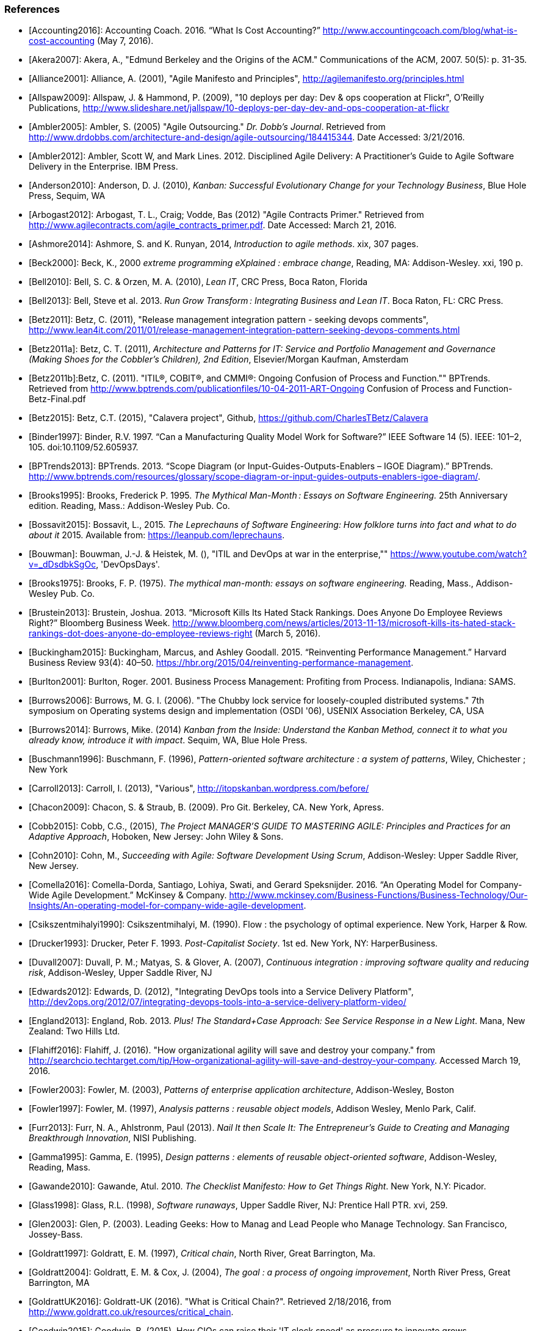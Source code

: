 === References
[bibliography]

- [[[Accounting2016]]]: Accounting Coach. 2016. “What Is Cost Accounting?” http://www.accountingcoach.com/blog/what-is-cost-accounting (May 7, 2016).

- [[[Akera2007]]]: Akera, A., "Edmund Berkeley and the Origins of the ACM." Communications of the ACM, 2007. 50(5): p. 31-35.

- [[[Alliance2001]]]: Alliance, A. (2001), "Agile Manifesto and Principles", http://agilemanifesto.org/principles.html

- [[[Allspaw2009]]]: Allspaw, J. & Hammond, P. (2009), "10 deploys per day: Dev & ops cooperation at Flickr",  O'Reilly Publications, http://www.slideshare.net/jallspaw/10-deploys-per-day-dev-and-ops-cooperation-at-flickr

- [[[Ambler2005]]]: Ambler, S. (2005) "Agile Outsourcing." _Dr. Dobb's Journal_.  Retrieved from http://www.drdobbs.com/architecture-and-design/agile-outsourcing/184415344. Date Accessed:  3/21/2016.

- [[[Ambler2012]]]: Ambler, Scott W, and Mark Lines. 2012. Disciplined Agile Delivery: A Practitioner’s Guide to Agile Software Delivery in the Enterprise. IBM Press.

- [[[Anderson2010]]]: Anderson, D. J. (2010), _Kanban: Successful Evolutionary Change for your Technology Business_, Blue Hole Press, Sequim, WA

- [[[Arbogast2012]]]: Arbogast, T. L., Craig; Vodde, Bas (2012) "Agile Contracts Primer."  Retrieved from http://www.agilecontracts.com/agile_contracts_primer.pdf. Date Accessed:  March 21, 2016.

- [[[Ashmore2014]]]: Ashmore, S. and K. Runyan, 2014, _Introduction to agile methods_. xix, 307 pages.

- [[[Beck2000]]]: Beck, K., 2000 _extreme programming eXplained : embrace change_, Reading, MA: Addison-Wesley. xxi, 190 p.

- [[[Bell2010]]]: Bell, S. C. & Orzen, M. A. (2010), _Lean IT_, CRC Press, Boca Raton, Florida

- [[[Bell2013]]]: Bell, Steve et al. 2013. _Run Grow Transform : Integrating Business and Lean IT_. Boca Raton, FL: CRC Press.

- [[[Betz2011]]]: Betz, C. (2011), "Release management integration pattern - seeking devops comments", http://www.lean4it.com/2011/01/release-management-integration-pattern-seeking-devops-comments.html

- [[[Betz2011a]]]: Betz, C. T. (2011), _Architecture and Patterns for IT: Service and Portfolio Management and Governance (Making Shoes for the Cobbler's Children), 2nd Edition_, Elsevier/Morgan Kaufman, Amsterdam

- [[[Betz2011b]]]:Betz, C. (2011). "ITIL®, COBIT®, and CMMI®: Ongoing Confusion of Process and Function."" BPTrends. Retrieved from http://www.bptrends.com/publicationfiles/10-04-2011-ART-Ongoing Confusion of Process and Function-Betz-Final.pdf

- [[[Betz2015]]]: Betz, C.T. (2015), "Calavera project", Github, https://github.com/CharlesTBetz/Calavera

- [[[Binder1997]]]: Binder, R.V. 1997. “Can a Manufacturing Quality Model Work for Software?” IEEE Software 14 (5). IEEE: 101–2, 105. doi:10.1109/52.605937.

- [[[BPTrends2013]]]: BPTrends. 2013. “Scope Diagram (or Input-Guides-Outputs-Enablers – IGOE Diagram).” BPTrends. http://www.bptrends.com/resources/glossary/scope-diagram-or-input-guides-outputs-enablers-igoe-diagram/.

- [[[Brooks1995]]]: Brooks, Frederick P. 1995. _The Mythical Man-Month : Essays on Software Engineering._ 25th Anniversary edition. Reading, Mass.: Addison-Wesley Pub. Co.

- [[[Bossavit2015]]]:	Bossavit, L., 2015. _The Leprechauns of Software Engineering: How folklore turns into fact and what to do about it_ 2015. Available from: https://leanpub.com/leprechauns.

- [[[Bouwman]]]: Bouwman, J.-J. & Heistek, M. (), "ITIL and DevOps at war in the enterprise,"" https://www.youtube.com/watch?v=_dDsdbkSgOc, 'DevOpsDays'.

- [[[Brooks1975]]]: Brooks, F. P. (1975). _The mythical man-month: essays on software engineering._ Reading, Mass., Addison-Wesley Pub. Co.

- [[[Brustein2013]]]: Brustein, Joshua. 2013. “Microsoft Kills Its Hated Stack Rankings. Does Anyone Do Employee Reviews Right?” Bloomberg Business Week. http://www.bloomberg.com/news/articles/2013-11-13/microsoft-kills-its-hated-stack-rankings-dot-does-anyone-do-employee-reviews-right (March 5, 2016).

- [[[Buckingham2015]]]: Buckingham, Marcus, and Ashley Goodall. 2015. “Reinventing Performance Management.” Harvard Business Review 93(4): 40–50. https://hbr.org/2015/04/reinventing-performance-management.

- [[[Burlton2001]]]: Burlton, Roger. 2001. Business Process Management: Profiting from Process. Indianapolis, Indiana: SAMS.

- [[[Burrows2006]]]: Burrows, M. G. I. (2006). "The Chubby lock service for loosely-coupled distributed systems." 7th symposium on Operating systems design and implementation (OSDI '06), USENIX Association Berkeley, CA, USA

- [[[Burrows2014]]]: Burrows, Mike. (2014) _Kanban from the Inside: Understand the Kanban Method, connect it to what you already know, introduce it with impact_. Sequim, WA, Blue Hole Press.

- [[[Buschmann1996]]]: Buschmann, F. (1996), _Pattern-oriented software architecture : a system of patterns_, Wiley, Chichester ; New York

- [[[Carroll2013]]]: Carroll, I. (2013), "Various", http://itopskanban.wordpress.com/before/

- [[[Chacon2009]]]: Chacon, S. & Straub, B. (2009). Pro Git. Berkeley, CA. New York, Apress.

- [[[Cobb2015]]]: Cobb, C.G., (2015), _The Project MANAGER'S GUIDE TO MASTERING AGILE: Principles and Practices for an Adaptive Approach_, Hoboken, New Jersey: John Wiley & Sons.

- [[[Cohn2010]]]: Cohn, M., _Succeeding with Agile: Software Development Using Scrum_, Addison-Wesley: Upper Saddle River, New Jersey.

- [[[Comella2016]]]: Comella-Dorda, Santiago, Lohiya, Swati, and Gerard Speksnijder. 2016. “An Operating Model for Company-Wide Agile Development.” McKinsey & Company. http://www.mckinsey.com/Business-Functions/Business-Technology/Our-Insights/An-operating-model-for-company-wide-agile-development.

- [[[Csikszentmihalyi1990]]]: Csikszentmihalyi, M. (1990). Flow : the psychology of optimal experience. New York, Harper & Row.

- [[[Drucker1993]]]: Drucker, Peter F. 1993. _Post-Capitalist Society_. 1st ed. New York, NY: HarperBusiness.

- [[[Duvall2007]]]: Duvall, P. M.; Matyas, S. & Glover, A. (2007), _Continuous integration : improving software quality and reducing risk_, Addison-Wesley, Upper Saddle River, NJ

- [[[Edwards2012]]]: Edwards, D. (2012), "Integrating DevOps tools into a Service Delivery Platform", http://dev2ops.org/2012/07/integrating-devops-tools-into-a-service-delivery-platform-video/

- [[[England2013]]]: England, Rob. 2013. _Plus! The Standard+Case Approach: See Service Response in a New Light_. Mana, New Zealand: Two Hills Ltd.

- [[[Flahiff2016]]]: Flahiff, J. (2016). "How organizational agility will save and destroy your company." from http://searchcio.techtarget.com/tip/How-organizational-agility-will-save-and-destroy-your-company. Accessed March 19, 2016.

- [[[Fowler2003]]]: Fowler, M. (2003), _Patterns of enterprise application architecture_, Addison-Wesley, Boston

- [[[Fowler1997]]]: Fowler, M. (1997), _Analysis patterns : reusable object models_, Addison Wesley, Menlo Park, Calif.

- [[[Furr2013]]]: Furr, N. A., Ahlstronm, Paul (2013). _Nail It then Scale It: The Entrepreneur's Guide to Creating and Managing Breakthrough Innovation_, NISI Publishing.

- [[[Gamma1995]]]: Gamma, E. (1995), _Design patterns : elements of reusable object-oriented software_, Addison-Wesley, Reading, Mass.

- [[[Gawande2010]]]: Gawande, Atul. 2010. _The Checklist Manifesto: How to Get Things Right_. New York, N.Y: Picador.

- [[[Glass1998]]]: Glass, R.L. (1998), _Software runaways_, Upper Saddle River, NJ: Prentice Hall PTR. xvi, 259.

- [[[Glen2003]]]: Glen, P. (2003). Leading Geeks: How to Manag and Lead People who Manage Technology. San Francisco, Jossey-Bass.

- [[[Goldratt1997]]]: Goldratt, E. M. (1997), _Critical chain_, North River, Great Barrington, Ma.

- [[[Goldratt2004]]]: Goldratt, E. M. & Cox, J. (2004), _The goal : a process of ongoing improvement_, North River Press, Great Barrington, MA

- [[[GoldrattUK2016]]]: Goldratt-UK (2016). "What is Critical Chain?". Retrieved 2/18/2016, from http://www.goldratt.co.uk/resources/critical_chain.

- [[[Goodwin2015]]]: Goodwin, B. (2015). How CIOs can raise their 'IT clock speed' as pressure to innovate grows. ComputerWeekly.com. http://www.computerweekly.com/feature/How-CIOs-can-ramp-up-their-IT-clock-speed-as-pressure-grows.

- [[[Gruver2013]]]:	Gruver, G., M. Young, and P. Fulghum, 2013, _A practical approach to large-scale Agile development : how HP transformed laserjet futuresmart firmware_ xxiv, 183 pages.

- [[[Hay2006]]]: Hay, D. C. (2006), _Data model patterns : a metadata map_, Morgan Kaufmann ; Oxford : Elsevier Science [distributor], San Francisco, Calif.

- [[[Hammer1993]]]: Hammer, Michael, and James Champy. 1993. Reengineering the Corporation : A Manifesto for Business Revolution. Brealey Publishing.

- [[[Harmon2003]]]: Harmon, Paul. 2003. Business Process Change: A Manager’s Guide to Improving, Redesigning, and Automating Processes. Amsterdam: Elsevier.

- [[[Hay1996]]]: Hay, D. C. (1996), _Data model patterns : conventions of thought_, Dorset House Pub., New York

- [[[Hohpe2003]]]: Hohpe, G. & Woolf, B. (2003), _Enterprise integration patterns : designing, building, and deploying messaging solutions_, Addison-Wesley, Boston

- [[[Hope2001]]]: Hope, Jeremy, and Robin Fraser. 2001. Beyond Budgeting Questions and Answers. http://bbrt.org/product/bbrt-qa-white-paper-october-2001/.

- [[[Hubbard2010]]]: Hubbard, D. (2010), _How to Measure Anything: Finding the Value of Intangibles in Business_, Wiley, Boston

- [[[Humble2011]]]: Humble, J. & Farley, D. (2011), _Continuous delivery_, Addison-Wesley, Boston

- [[[Humphrey1989]]]: Humphrey, Watts S. 1989. _Managing the Software Process._ Reading, Mass.: Addison-Wesley.

- [[[Huntzinger2007]]]: Huntzinger, James R. 2007. _Lean Cost Management: Accounting for Lean by Establishing Flow_. Fort Lauderdale, Fl.: J. Ross Publishing.

- [[[ISACA2012]]]: ISACA. 2012. _COBIT 5: Enabling Processes._

- [[[Kan2003]]]: Kan, Stephen H. 1995. _Metrics and Models in Software Quality Engineering_. Second Edition. Reading, Mass.: Addison-Wesley.

- [[[Keefer2006]]]: Keefer, G. "The CMMI Considered Harmful For Quality Improvement And Supplier Selection."" 2006. http://citeseerx.ist.psu.edu/viewdoc/download?doi=10.1.1.130.4292&rep=rep1&type=pdf

- [[[Kennaley2010]]]: Kennaley, M., 2010. _SDLC 3.0: Beyond a Tacit Understanding of Agile: Towards the Next Generation of Software Engineering_ Fourth Medium Consulting.

- [[[Kim2013]]]: Kim, G.; Behr, K. & Spafford, G. (2013), _The Phoenix Project: A Novel About IT, DevOps, and Helping Your Business Win_, IT Revolution Press

- [[[Knez2002]]]: Knez, Mark, and Duncan Simester. 2002. “Making Across-the-Board Incentives Work.” Harvard Business Review (Feb 2002).

- [[[Kniberg2011]]]: Kniberg, H.; Beck, K. & Keppler, K. (2011), _Lean from the trenches : managing large-scale projects with Kanban_, Pragmatic Bookshelf, Dallas, Tex.

- [[[Koskela2002]]]:Koskela, L.H., Gregory The underlying theory of project management is obsolete. 2002. http://www.researchgate.net/publication/3229647_The_Underlying_Theory_of_Project_Management_Is_Obsolete

- [[[Krafcik1988]]]:Krafcik, J. (1988),"Triumph of the lean production system",  _Sloan Management Review_  30(1), 41-52.

- [[[Ladas2009]]]: Ladas, C. (2009). _Scrumban_, Modus Cooperandi Press (January 12, 2009).

- [[[Landis2011]]]: Sean Landis. 2011. Agile Hiring. Artima, Inc.

- [[[Larman2002]]]: Larman, C. (2002), _Applying UML and patterns : an introduction to object-oriented analysis and design and the unified process_, Prentice Hall PTR, Upper Saddle River, NJ

- [[[Larman2009]]]: Larman, C. & Bodde, V. (2009), _Scaling Lean & Agile Developments: Thinking and Organizational Tools for Large-Scale Scrum_, Addison-Wesley, Upper Saddle River, NJ

- [[[Leffingwell2010]]]: Leffingwell, D. (2010), _Agile Software Requirements: Lean Requirements Practices for Teams, Programs, and the Enterprise_, Pearson Education

- [[[Liker2004]]]: Liker, J. K. (2004), _The Toyota way : 14 management principles from the world's greatest manufacturer_, McGraw-Hill, New York

- [[[Limoncelli2014]]]: Limoncelli, T. A.; Chalup, S. R. & Hogan, C. J. (2014), _The Practice of Cloud System Administration: Designing and Operating Large Distributed Systems, Vol. 2_,  Pearson Education

- [[[Loeliger2009]]]: Loeliger, J. (2009). _Version control with Git_. Beijing ; Sebastopol, CA, O'Reilly.

- [[[Madachy2008]]]: Madachy, R. J. (2008). _Software process dynamics._ Hoboken, NJ Piscataway, NJ, Wiley;
IEEE Press.

- [[[McAdam2003]]]: McAdam, John. 2003. “Information Technology Measurements.” In _Chargeback and IT Cost Accounting_, ed. Terence A Quinlan. Santa Barbara, CA: IT Financial Management Association, 90–91.

- [[[Meyer2013]]]: Meyer, N. Dean. 2013. Internal Market Economics: Practical Resource-Governance Processes Based on Principles We All Believe in. Dansbury, CT: NDMA Publishing.

- [[[Minick2012]]]: Minick, E. (2012), "A DevOps Toolchain: There and back again",  Slideshare.net, http://www.slideshare.net/Urbancode/building-devops-toolchain

- [[[Mintzberg1983]]]: Mintzberg, H. (1983). _Structure in fives : designing effective organizations. Englewood Cliffs, N.J., Prentice-Hall._

- [[[Narayam2015]]]: Narayam, S. (2015). Agile IT organization design: for digital transformation and continuous delivery, Pearson Education Inc. .

- [[[NIST1993]]]: NIST. 1993. “Integration Definition for Function Modeling (IDEF0).” http://www.idef.com/idefo-function_modeling_method/.

- [[[Nygard2007]]]: Nygard, M.T., 2007. _Release it! : design and deploy production-ready software._ The pragmatic programmers, Raleigh, N.C.: Pragmatic Bookshelf. xvi, 350 p.

- [[[OASIS2013]]]: OASIS (2013), "Topology and Orchestration Specification for Cloud Applications Version 1.0 (TOSCA)", http://docs.oasis-open.org/tosca/TOSCA/v1.0/os/TOSCA-v1.0-os.html

- [[[Ohno1988]]]: Ohno, T. (1988), _Toyota production system : beyond large-scale production_, Productivity Press, Cambridge, Mass.

- [[[Olson2013]]]: Olson, Elizabeth. 2013. “Microsoft, GE, and the Futility of Ranking Employees.” Fortune (November 18, 2013). http://fortune.com/2013/11/18/microsoft-ge-and-the-futility-of-ranking-employees/.

- [[[Opelt2013]]]:Opelt, A., B. Gloger, et al. (2013). _Agile contracts : creating and managing successful projects with Scrum._

- [[[Patton2014]]]: Patton, J., 2014. _User story mapping : discover the whole story, build the right product._ First edition. ed. xliv, 276 pages.

- [[[Poppendieck2007]]]: Poppendieck, M. & Poppendieck, T. D. (2007), _Implementing lean software development : from concept to cash_, Addison-Wesley, London

- [[[Poppendieck2003]]]: Poppendieck, M. & Poppendieck, T. D. (2003), _Lean Software Development: An Agile Toolkit_, Addison Wesley, Boston

- [[[Porter1998]]]:Porter, Michael E. 1998. _Competitive Advantage: Creating and Sustaining Superior Performance : With a New Introduction._ 1st Free P. New York: Free Press. http://www.loc.gov/catdir/bios/simon051/98009581.html.

- [[[Portny2013]]]: Portny, S. (2013). Project Management for Dummies. Hoboken, New Jersey, John Wiley & Sons.

- [[[PMI2013]]]: Project Management Institute, 2013. A guide to the project management body of knowledge (PMBOK guide). Fifth edition.

- [[[Puppet2015]]]: Puppet Labs. 2015. “2015 State of DevOps Report.”

- [[[Quinlan2003]]]: Quinlan, Terence A. 2003. _Chargeback and IT Cost Accounting_. ed. Terence A Quinlan. Santa Barbara, CA: IT Financial Management Association.

- [[[Racynski2008]]]: Raczynski, Bob, and Bill Curtis. 2008. “Software Data Violate SPC’s Underlying Assumptions.” IEEE Software 25 (3): 49–51.

- [[[Reinertsen1997]]]: Reinertsen, D. G. (1997), _Managing the design factory: a product developer's toolkit_, Free Press, New York ; London

- [[[Reinertsen2009]]]: Reinertsen, D. G. (2009), _The principles of product development flow: second generation lean product development_, Celeritas, Redondo Beach, Calif.

- [[[Richardson2010]]]: Richardson, G.L., 2010. Project Management Theory and Practice, Boca Raton: Auerbach Publications, Taylor & Francis Group.

- [[[Ries2011]]]: Ries, E. (2011), _The lean startup : how today's entrepreneurs use continuous innovation to create radically successful businesses_, Crown Business, New York

- [[[Rigby2016]]]: Rigby, Darrell K., Jeff Sutherland, and Hirotaka Takeuchi. 2016. “Embracing Agile.” Harvard Business Review, no. May. https://hbr.org/2016/05/embracing-agile.

- [[[Rother2003]]]: Rother, Mike, and John Shook. 2003. “Learning to See: Value Stream Mapping to Add Value and Eliminate MUDA [Spiral-Bound].” Lean Enterprise Institute. doi:10.1109/6.490058.

- [[[Rother2010]]]: Rother, M. (2010). _Toyota kata : managing people for improvement, adaptiveness, and superior results_. New York, McGraw Hill.

- [[[Royce1970]]]: Royce, W. "Managing the Development of Large Software Systems."" in Proc. IEEE WESCON. 1970. Los Angeles: IEEE.

- [[[Rubin2012]]]: Rubin, K.S., 2012. _Essential Scrum : a practical guide to the most popular agile process_, Upper Saddle River, NJ: Addison-Wesley. xliii, 452 p.

- [[[Rummler1995]]]: Rummler, Geary A, and Alan P Brache. 1995. _Improving Performance: How to Manage the White Space on the Organization Chart._ The Jossey-Bass Management Series. 2nd ed. San Francisco, CA: Jossey-Bass. http://www.loc.gov/catdir/toc/wiley041/94048105.html.

- [[[Schwaber2002]]]: Schwaber, Ken. 2002. Agile Software Development with Scrum. Upper Saddle River, N.J.: Prentice Hall.

- [[[Schwaber2007]]]: Schwaber, Ken. 2007. _The Enterprise and Scrum._ Redmond, Wash: Microsoft Press.

- [[[Schwaber2013]]]: Schwaber, K. (2013). unSAFE at any speed. URL: https://kenschwaber.wordpress.com/2013/08/06/unsafe-at-any-speed/. Ken Schwaber's Blog: Telling It Like It Is. 2016.

- [[[Scotland2010]]]: Scotland, K. (2010), "Defining the Last Responsible Moment", http://availagility.co.uk/2010/04/06/defining-the-last-responsible-moment

- [[[Sells1957]]]: Sells, S. B., Fixott., Richard S. (1957 ). "Evaluation of Research on Effects of Visual Training on Visual Functions." _Am J Ophthal_ 44(2): 230-236.

- [[[Sharp2009]]]: Sharp, A. and P. McDermott (2009). _Workflow modeling: tools for process improvement and applications development._ Second edition. Boston, Artech House.

- [[[Shortland2012]]]: Shortland, A. & Lei, M. (2012), "Using Rundeck and Chef to build DevOps Toolchains", http://dev2ops.org/2012/05/using-rundeck-and-chef-to-build-devops-toolchains-at-chefcon/

- [[[Sigler2014]]]: Sigler, Eric. 2014. “So, What Is ChatOps? And How Do I Get Started?” Pagerduty.Com. https://www.pagerduty.com/blog/what-is-chatops/.

- [[[Silverston2008]]]: Silverston, L. (2008), _The data model resource book Vol 3: Universal patterns for data modeling_, Wiley, Indianapolis, Ind.

- [[[Sirkia2013]]]: Sirkiä, Rami, and Maarit Laanti. 2013. Lean and Agile Financial Planning. http://www.scaledagileframework.com/original-whitepaper-lean-agile-financial-planning-with-safe/.

- [[[Sims2012]]]: 	Sims, C.J., Hillary Louise, 2012. _Scrum: a Breathtakingly Brief and Agile Introduction_. Dymaxicon.

- [[[Smith1991]]]: Smith, P. G. and D. G. Reinertsen (1991). _Developing products in half the time : new rules, new tools_ New York ; London, Van Nostrand Reinhold.

- [[[Smith1998]]]: Smith, P. G. and D. G. Reinertsen (1998). _Developing products in half the time : new rules, new tools (2nd edition)_ New York ; London, Van Nostrand Reinhold.

- [[[Spinellis2015]]]: Spinellis, D. (2015). "Extending Our Field's Reach." _IEEE Software:_ 4-6. December 2015.

- [[[Sterman2000]]]: 	Sterman, J., 2000. _Business dynamics : systems thinking and modeling for a complex world_ Boston: Irwin/McGraw-Hill. xxvi, 982 p.

- [[[TSO2011a]]]: 	The Stationery Office. 2011. Information Technology Infrastructure Library ITIL Service Strategy: 2011 Edition. Norwich, U.K: The Stationery Office.

- [[[TSO2011b]]]: 	The Stationery Office. 2011. Information Technology Infrastructure Library ITIL Service Design: 2011 Edition. Norwich, U.K: The Stationery Office.

- [[[TSO2011c]]]: 	The Stationery Office. 2011. Information Technology Infrastructure Library ITIL Service Transition: 2011 Edition. Norwich, U.K: The Stationery Office.

- [[[Sutherland2014]]]: Sutherland, J.V., 2014. _Scrum: the art of doing twice the work in half the time_. Crown Business. First Edition. ed. viii, 248 pages.

- [[[Sutton2014]]]: Sutton, Robert I.;, and Huggy Rao. 2014. _Scaling up Excellence : Getting to More without Settling for Less_. Crown Business/Random House.

- [[[Thompson2014]]]: Thompson, L. (2014), "Hitchhikers Guide to OpenStack Toolchains", https://www.openstack.org/assets/presentation-media/Hitchhikers-Guide-to-OpenStack-Toolchains.pdf

- [[[Tikka2013]]]: Tikka, A., 2013. "Coordination Chaos." Slideshare deck. http://www.slideshare.net/gosei/coordination-chaos?related=1 Accessed: 2015.10.25.

- [[[WFMC2010]]]: WFMC. 2010. “Adaptive Case Management.”  http://www.xpdl.org/nugen/p/adaptive-case-management/public.htm. Accessed 2016-06-04.

- [[[Whittaker2012]]]: Whittaker, J.A., J. Arbon, and J. Carollo, 2012, _How Google tests software_, Upper Saddle River, NJ: Addison-Wesley. xxvii, 281 p.

- [[[Womack2003]]]: Womack, J. P. & Jones, D. T. (2003), _Lean thinking: banish waste and create wealth in your corporation_, Free Press, New York

- [[[Womack1990]]]: Womack, J. P.; Jones, D. T. & Roos, D. (1990), _The machine that changed the world : based on the Massachusetts Institute of Technology 5-million dollar 5-year study on the future of the automobile_, Rawson Associates, New York
